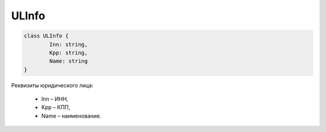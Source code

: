 ULInfo
=======

.. code-block:: c#

	class ULInfo {
		Inn: string,
		Kpp: string,
		Name: string
	}
	
Реквизиты юридического лица:

 - Inn – ИНН,
 - Kpp – КПП,
 - Name – наименование.